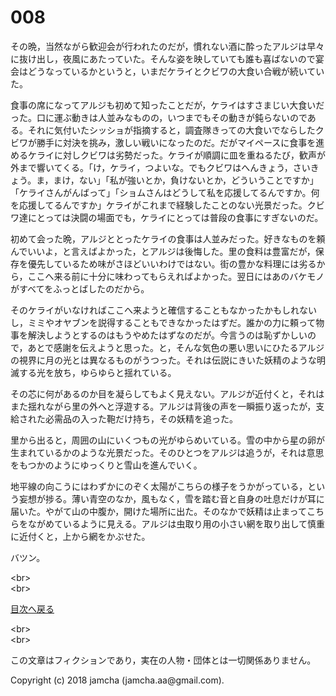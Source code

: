 #+OPTIONS: toc:nil
#+OPTIONS: \n:t

* 008

  その晩，当然ながら歓迎会が行われたのだが，慣れない酒に酔ったアルジは早々に抜け出し，夜風にあたっていた。そんな姿を映していても誰も喜ばないので宴会はどうなっているかというと，いまだケライとクビワの大食い合戦が続いていた。

  食事の席になってアルジも初めて知ったことだが，ケライはすさまじい大食いだった。口に運ぶ動きは人並みなものの，いつまでもその動きが鈍らないのである。それに気付いたシッショが指摘すると，調査隊きっての大食いでならしたクビワが勝手に対決を挑み，激しい戦いになったのだ。だがマイペースに食事を進めるケライに対しクビワは劣勢だった。ケライが順調に皿を重ねるたび，歓声が外まで響いてくる。「け，ケライ，つよいな。でもクビワはへんきょう，さいきょう。ま，まけ，ない」「私が強いとか，負けないとか，どういうことですか」「ケライさんがんばって」「ショムさんはどうして私を応援してるんですか。何を応援してるんですか」ケライがこれまで経験したことのない光景だった。クビワ達にとっては決闘の場面でも，ケライにとっては普段の食事にすぎないのだ。

  初めて会った晩，アルジととったケライの食事は人並みだった。好きなものを頼んでいいよ，と言えばよかった，とアルジは後悔した。里の食料は豊富だが，保存を優先しているため味がさほどいいわけではない。街の豊かな料理には劣るから，ここへ来る前に十分に味わってもらえればよかった。翌日にはあのバケモノがすべてをふっとばしたのだから。

  そのケライがいなければここへ来ようと確信することもなかったかもしれないし，ミミやオヤブンを説得することもできなかったはずだ。誰かの力に頼って物事を解決しようとするのはもうやめたはずなのだが。今言うのは恥ずかしいので，あとで感謝を伝えようと思った。と，そんな気色の悪い思いにひたるアルジの視界に月の光とは異なるものがうつった。それは伝説にきいた妖精のような明滅する光を放ち，ゆらゆらと揺れている。

  その芯に何があるのか目を凝らしてもよく見えない。アルジが近付くと，それはまた揺れながら里の外へと浮遊する。アルジは背後の声を一瞬振り返ったが，支給された必需品の入った鞄だけ持ち，その妖精を追った。

  里から出ると，周囲の山にいくつもの光がゆらめいている。雪の中から星の卵が生まれているかのような光景だった。そのひとつをアルジは追うが，それは意思をもつかのようにゆっくりと雪山を進んでいく。

  地平線の向こうにはわずかにのぞく太陽がこちらの様子をうかがっている，という妄想が捗る。薄い青空のなか，風もなく，雪を踏む音と自身の吐息だけが耳に届いた。やがて山の中腹か，開けた場所に出た。そのなかで妖精は止まってこちらをながめているように見える。アルジは虫取り用の小さい網を取り出して慎重に近付くと，上から網をかぶせた。

  バツン。

  <br>
  <br>
  
  [[https://github.com/jamcha-aa/OblivionReports/blob/master/README.md][目次へ戻る]]
  
  <br>
  <br>

  この文章はフィクションであり，実在の人物・団体とは一切関係ありません。

  Copyright (c) 2018 jamcha (jamcha.aa@gmail.com).

  [[http://creativecommons.org/licenses/by-nc-sa/4.0/deed][file:http://i.creativecommons.org/l/by-nc-sa/4.0/88x31.png]]
